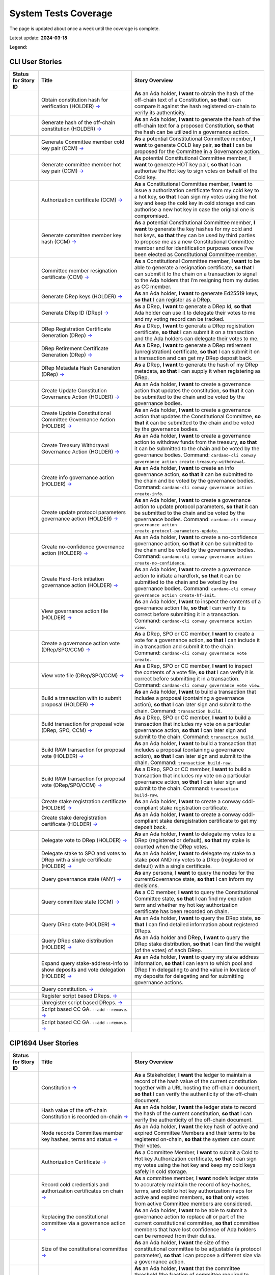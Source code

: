 System Tests Coverage
=====================

The page is updated about once a week until the coverage is complete.

Latest update: **2024-03-18**  

**Legend:** |Success Badge| |Failure Badge| |Partial Coverage Badge| |Uncovered Badge|  

CLI User Stories
----------------

.. list-table::
   :widths: 8 26 37
   :header-rows: 1

   -

      - Status for Story ID
      - Title
      - Story Overview
   -

      - |image-CLI1|
      - Obtain constitution hash for verification (HOLDER)
        `→ <https://github.com/IntersectMBO/cardano-test-plans/blob/750a10833121e7d79ee97758b110050f1e04a5a6/docs/user-stories/02-cardano-cli.md#CLI001>`__
      - **As** an Ada holder, **I want** to obtain the hash of the off-chain text of a Constitution, **so that** I can compare it against the hash registered on-chain to verify its authenticity.
   -

      - |image-CLI2|
      - Generate hash of the off-chain constitution (HOLDER)
        `→ <https://github.com/IntersectMBO/cardano-test-plans/blob/750a10833121e7d79ee97758b110050f1e04a5a6/docs/user-stories/02-cardano-cli.md#CLI002>`__
      - **As** an Ada holder, **I want** to generate the hash of the off-chain text for a proposed Constitution, **so that** the hash can be utilized in a governance action.
   -

      - |image-CLI3|
      - Generate Committee member cold key pair (CCM)
        `→ <https://github.com/IntersectMBO/cardano-test-plans/blob/750a10833121e7d79ee97758b110050f1e04a5a6/docs/user-stories/02-cardano-cli.md#CLI003>`__
      - **As** a potential Constitutional Committee member, **I want** to generate COLD key pair, **so that** I can be proposed for the Committee in a Governance action.
   -

      - |image-CLI4|
      - Generate committee member hot key pair (CCM)
        `→ <https://github.com/IntersectMBO/cardano-test-plans/blob/750a10833121e7d79ee97758b110050f1e04a5a6/docs/user-stories/02-cardano-cli.md#CLI004>`__
      - **As** potential Constitutional Committee member, **I want** to generate HOT key pair, **so that** I can authorise the Hot key to sign votes on behalf of the Cold key.
   -

      - |image-CLI5|
      - Authorization certificate (CCM)
        `→ <https://github.com/IntersectMBO/cardano-test-plans/blob/750a10833121e7d79ee97758b110050f1e04a5a6/docs/user-stories/02-cardano-cli.md#CLI005>`__
      - **As** a Constitutional Committee member, **I want** to issue a authorization certificate from my cold key to a hot key, **so that** I can sign my votes using the hot key and keep the cold key in cold storage and can authorise a new hot key in case the original one is compromised.
   -

      - |image-CLI6|
      - Generate committee member key hash (CCM)
        `→ <https://github.com/IntersectMBO/cardano-test-plans/blob/750a10833121e7d79ee97758b110050f1e04a5a6/docs/user-stories/02-cardano-cli.md#CLI006>`__
      - **As** a potential Constitutional Committee member, **I want** to generate the key hashes for my cold and hot keys, **so that** they can be used by third parties to propose me as a new Constitutional Committee member and for identification purposes once I’ve been elected as Constitutional Committee member.
   -

      - |image-CLI7|
      - Committee member resignation certificate (CCM)
        `→ <https://github.com/IntersectMBO/cardano-test-plans/blob/750a10833121e7d79ee97758b110050f1e04a5a6/docs/user-stories/02-cardano-cli.md#CLI007>`__
      - **As** a Constitutional Committee member, **I want** to be able to generate a resignation certificate, **so that** I can submit it to the chain on a transaction to signal to the Ada holders that I’m resigning from my duties as CC member.
   -

      - |image-CLI8|
      - Generate DRep keys (HOLDER)
        `→ <https://github.com/IntersectMBO/cardano-test-plans/blob/750a10833121e7d79ee97758b110050f1e04a5a6/docs/user-stories/02-cardano-cli.md#CLI008>`__
      - **As** an Ada holder, **I want** to generate Ed25519 keys, **so that** I can register as a DRep.
   -

      - |image-CLI9|
      - Generate DRep ID (DRep)
        `→ <https://github.com/IntersectMBO/cardano-test-plans/blob/750a10833121e7d79ee97758b110050f1e04a5a6/docs/user-stories/02-cardano-cli.md#CLI009>`__
      - **As** a DRep, **I want** to generate a DRep Id, **so that** Ada holder can use it to delegate their votes to me and my voting record can be tracked.
   -

      - |image-CLI10|
      - DRep Registration Certificate Generation (DRep)
        `→ <https://github.com/IntersectMBO/cardano-test-plans/blob/750a10833121e7d79ee97758b110050f1e04a5a6/docs/user-stories/02-cardano-cli.md#CLI010>`__
      - **As** a DRep, **I want** to generate a DRep registration certificate, **so that** I can submit it on a transaction and the Ada holders can delegate their votes to me.
   -

      - |image-CLI11|
      - DRep Retirement Certificate Generation (DRep)
        `→ <https://github.com/IntersectMBO/cardano-test-plans/blob/750a10833121e7d79ee97758b110050f1e04a5a6/docs/user-stories/02-cardano-cli.md#CLI011>`__
      - **As** a DRep, **I want** to generate a DRep retirement (unregistration) certificate, **so that** I can submit it on a transaction and can get my DRep deposit back.
   -

      - |image-CLI12|
      - DRep Metadata Hash Generation (DRep)
        `→ <https://github.com/IntersectMBO/cardano-test-plans/blob/750a10833121e7d79ee97758b110050f1e04a5a6/docs/user-stories/02-cardano-cli.md#CLI012>`__
      - **As** a DRep, **I want** to generate the hash of my DRep metadata, **so that** I can supply it when registering as DRep.
   -

      - |image-CLI13|
      - Create Update Constitution Governance Action (HOLDER)
        `→ <https://github.com/IntersectMBO/cardano-test-plans/blob/750a10833121e7d79ee97758b110050f1e04a5a6/docs/user-stories/02-cardano-cli.md#CLI013>`__
      - **As** an Ada holder, **I want** to create a governance action that updates the constitution, **so that** it can be submitted to the chain and be voted by the governance bodies.
   -

      - |image-CLI14|
      - Create Update Constitutional Committee Governance Action (HOLDER)
        `→ <https://github.com/IntersectMBO/cardano-test-plans/blob/750a10833121e7d79ee97758b110050f1e04a5a6/docs/user-stories/02-cardano-cli.md#CLI014>`__
      - **As** an Ada holder, **I want** to create a governance action that updates the Constitutional Committee, **so that** it can be submitted to the chain and be voted by the governance bodies.
   -

      - |image-CLI15|
      - Create Treasury Withdrawal Governance Action (HOLDER)
        `→ <https://github.com/IntersectMBO/cardano-test-plans/blob/750a10833121e7d79ee97758b110050f1e04a5a6/docs/user-stories/02-cardano-cli.md#CLI015>`__
      - **As** an Ada holder, **I want** to create a governance action to withdraw funds from the treasury, **so that** it can be submitted to the chain and be voted by the governance bodies.
        Command: ``cardano-cli conway governance action create-treasury-withdrawal``.
   -

      - |image-CLI16|
      - Create info governance action (HOLDER)
        `→ <https://github.com/IntersectMBO/cardano-test-plans/blob/750a10833121e7d79ee97758b110050f1e04a5a6/docs/user-stories/02-cardano-cli.md#CLI016>`__
      - **As** an Ada holder, **I want** to create an info governance action, **so that** it can be submitted to the chain and be voted by the governance bodies.
        Command: ``cardano-cli conway governance action create-info``.
   -

      - |image-CLI17|
      - Create update protocol parameters governance action (HOLDER)
        `→ <https://github.com/IntersectMBO/cardano-test-plans/blob/750a10833121e7d79ee97758b110050f1e04a5a6/docs/user-stories/02-cardano-cli.md#CLI017>`__
      - **As** an Ada holder, **I want** to create a governance action to update protocol parameters, **so that** it can be submitted to the chain and be voted by the governance bodies.
        Command: ``cardano-cli conway governance action create-protocol-parameters-update``.
   -

      - |image-CLI18|
      - Create no-confidence governance action (HOLDER)
        `→ <https://github.com/IntersectMBO/cardano-test-plans/blob/750a10833121e7d79ee97758b110050f1e04a5a6/docs/user-stories/02-cardano-cli.md#CLI018>`__
      - **As** an Ada holder, **I want** to create a no-confidence governance action, **so that** it can be submitted to the chain and be voted by the governance bodies.
        Command: ``cardano-cli conway governance action create-no-confidence``.
   -

      - |image-CLI19|
      - Create Hard-fork initiation governance action (HOLDER)
        `→ <https://github.com/IntersectMBO/cardano-test-plans/blob/750a10833121e7d79ee97758b110050f1e04a5a6/docs/user-stories/02-cardano-cli.md#CLI019>`__
      - **As** an Ada holder, **I want** to create a governance action to initiate a hardfork, **so that** it can be submitted to the chain and be voted by the governance bodies.
        Command: ``cardano-cli conway governance action create-hf-init``.
   -

      - |image-CLI20|
      - View governance action file (HOLDER)
        `→ <https://github.com/IntersectMBO/cardano-test-plans/blob/750a10833121e7d79ee97758b110050f1e04a5a6/docs/user-stories/02-cardano-cli.md#CLI020>`__
      - **As** an Ada holder, **I want** to inspect the contents of a governance action file, **so that** I can verify it is correct before submitting it in a transaction.
        Command: ``cardano-cli conway governance action view``.
   -

      - |image-CLI21|
      - Create a governance action vote (DRep/SPO/CCM)
        `→ <https://github.com/IntersectMBO/cardano-test-plans/blob/750a10833121e7d79ee97758b110050f1e04a5a6/docs/user-stories/02-cardano-cli.md#CLI021>`__
      - **As** a DRep, SPO or CC member, **I want** to create a vote for a governance action, **so that** I can include it in a transaction and submit it to the chain.
        Command: ``cardano-cli conway governance vote create``.
   -

      - |image-CLI22|
      - View vote file (DRep/SPO/CCM)
        `→ <https://github.com/IntersectMBO/cardano-test-plans/blob/750a10833121e7d79ee97758b110050f1e04a5a6/docs/user-stories/02-cardano-cli.md#CLI022>`__
      - **As** a DRep, SPO or CC member, **I want** to inspect the contents of a vote file, **so that** I can verify it is correct before submitting it in a transaction.
        Command: ``cardano-cli conway governance vote view``.
   -

      - |image-CLI23|
      - Build a transaction with to submit proposal (HOLDER)
        `→ <https://github.com/IntersectMBO/cardano-test-plans/blob/750a10833121e7d79ee97758b110050f1e04a5a6/docs/user-stories/02-cardano-cli.md#CLI023>`__
      - **As** an Ada holder, **I want** to build a transaction that includes a proposal (containing a governance action), **so that** I can later sign and submit to the chain.
        Command: ``transaction build``.
   -

      - |image-CLI24|
      - Build transaction for proposal vote (DRep, SPO, CCM)
        `→ <https://github.com/IntersectMBO/cardano-test-plans/blob/750a10833121e7d79ee97758b110050f1e04a5a6/docs/user-stories/02-cardano-cli.md#CLI024>`__
      - **As** a DRep, SPO or CC member, **I want** to build a transaction that includes my vote on a particular governance action, **so that** I can later sign and submit to the chain.
        Command: ``transaction build``.
   -

      - |image-CLI25|
      - Build RAW transaction for proposal vote (HOLDER)
        `→ <https://github.com/IntersectMBO/cardano-test-plans/blob/750a10833121e7d79ee97758b110050f1e04a5a6/docs/user-stories/02-cardano-cli.md#CLI025>`__
      - **As** an Ada holder, **I want** to build a transaction that includes a proposal (containing a governance action), **so that** I can later sign and submit to the chain.
        Command: ``transaction build-raw``.
   -

      - |image-CLI26|
      - Build RAW transaction for proposal vote (DRep/SPO/CCM)
        `→ <https://github.com/IntersectMBO/cardano-test-plans/blob/750a10833121e7d79ee97758b110050f1e04a5a6/docs/user-stories/02-cardano-cli.md#CLI026>`__
      - **As** a DRep, SPO or CC member, **I want** to build a transaction that includes my vote on a particular governance action, **so that** I can later sign and submit to the chain.
        Command: ``transaction build-raw``.
   -

      - |image-CLI27|
      - Create stake registration certificate (HOLDER)
        `→ <https://github.com/IntersectMBO/cardano-test-plans/blob/750a10833121e7d79ee97758b110050f1e04a5a6/docs/user-stories/02-cardano-cli.md#CLI027>`__
      - **As** an Ada holder, **I want** to create a conway cddl-compliant stake registration certificate.
   -

      - |image-CLI28|
      - Create stake deregistration certificate (HOLDER)
        `→ <https://github.com/IntersectMBO/cardano-test-plans/blob/750a10833121e7d79ee97758b110050f1e04a5a6/docs/user-stories/02-cardano-cli.md#CLI028>`__
      - **As** an Ada holder, **I want** to create a conway cddl-compliant stake deregistration certificate to get my deposit back.
   -

      - |image-CLI29|
      - Delegate vote to DRep (HOLDER)
        `→ <https://github.com/IntersectMBO/cardano-test-plans/blob/750a10833121e7d79ee97758b110050f1e04a5a6/docs/user-stories/02-cardano-cli.md#CLI029>`__
      - **As** an Ada holder, **I want** to delegate my votes to a DRep (registered or default), **so that** my stake is counted when the DRep votes.
   -

      - |image-CLI30|
      - Delegate stake to SPO and votes to DRep with a single certificate (HOLDER)
        `→ <https://github.com/IntersectMBO/cardano-test-plans/blob/750a10833121e7d79ee97758b110050f1e04a5a6/docs/user-stories/02-cardano-cli.md#CLI030>`__
      - **As** an Ada holder, **I want** to delegate my stake to a stake pool AND my votes to a DRep (registered or default) with a single certificate.
   -

      - |image-CLI31|
      - Query governance state (ANY)
        `→ <https://github.com/IntersectMBO/cardano-test-plans/blob/750a10833121e7d79ee97758b110050f1e04a5a6/docs/user-stories/02-cardano-cli.md#CLI031>`__
      - **As** any persona, **I want** to query the nodes for the currentGovernance state, **so that** I can inform my decisions.
   -

      - |image-CLI32|
      - Query committee state (CCM)
        `→ <https://github.com/IntersectMBO/cardano-test-plans/blob/750a10833121e7d79ee97758b110050f1e04a5a6/docs/user-stories/02-cardano-cli.md#CLI032>`__
      - **As** a CC member, **I want** to query the Constitutional Committee state, **so that** I can find my expiration term and whether my hot key authorization certificate has been recorded on chain.
   -

      - |image-CLI33|
      - Query DRep state (HOLDER)
        `→ <https://github.com/IntersectMBO/cardano-test-plans/blob/750a10833121e7d79ee97758b110050f1e04a5a6/docs/user-stories/02-cardano-cli.md#CLI033>`__
      - **As** an Ada holder, **I want** to query the DRep state, **so that** I can find detailed information about registered DReps.
   -

      - |image-CLI34|
      - Query DRep stake distribution (HOLDER)
        `→ <https://github.com/IntersectMBO/cardano-test-plans/blob/750a10833121e7d79ee97758b110050f1e04a5a6/docs/user-stories/02-cardano-cli.md#CLI034>`__
      - **As** an Ada holder and DRep, **I want** to query the DRep stake distribution, **so that** I can find the weight (of the votes) of each DRep.
   -

      - |image-CLI35|
      - Expand query stake-address-info to show deposits and vote delegation (HOLDER)
        `→ <https://github.com/IntersectMBO/cardano-test-plans/blob/750a10833121e7d79ee97758b110050f1e04a5a6/docs/user-stories/02-cardano-cli.md#CLI035>`__
      - **As** an Ada holder, **I want** to query my stake address information, **so that** I can learn to which pool and DRep I’m delegating to and the value in lovelace of my deposits for delegating and for submitting governance actions.
   -

      - |image-CLI36|
      - Query constitution.
        `→ <https://github.com/IntersectMBO/cardano-test-plans/blob/750a10833121e7d79ee97758b110050f1e04a5a6/docs/user-stories/02-cardano-cli.md#CLI036>`__
      -
   -

      - |image-CLI37|
      - Register script based DReps.
        `→ <https://github.com/IntersectMBO/cardano-test-plans/blob/750a10833121e7d79ee97758b110050f1e04a5a6/docs/user-stories/02-cardano-cli.md#CLI037>`__
      -
   -

      - |image-CLI38|
      - Unregister script based DReps.
        `→ <https://github.com/IntersectMBO/cardano-test-plans/blob/750a10833121e7d79ee97758b110050f1e04a5a6/docs/user-stories/02-cardano-cli.md#CLI038>`__
      -
   -

      - |image-CLI39|
      - Script based CC GA. ``--add`` ``--remove``.
        `→ <https://github.com/IntersectMBO/cardano-test-plans/blob/750a10833121e7d79ee97758b110050f1e04a5a6/docs/user-stories/02-cardano-cli.md#CLI039>`__
      -
   -

      - |image-CLI40|
      - Script based CC GA. ``--add`` ``--remove``.
        `→ <https://github.com/IntersectMBO/cardano-test-plans/blob/750a10833121e7d79ee97758b110050f1e04a5a6/docs/user-stories/02-cardano-cli.md#CLI040>`__
      -

CIP1694 User Stories
--------------------

.. list-table::
   :widths: 8 26 37
   :header-rows: 1

   -

      - Status for Story ID
      - Title
      - Story Overview
   -

      - |image-CIP1a|
      - Constitution
        `→ <https://github.com/IntersectMBO/cardano-test-plans/blob/750a10833121e7d79ee97758b110050f1e04a5a6/docs/user-stories/01-cip1694.md#CIP001a>`__
      - **As** a Stakeholder, **I want** the ledger to maintain a record of the hash value of the current constitution together with a URL hosting the off-chain document, **so that** I can verify the authenticity of the off-chain document.
   -

      - |image-CIP1b|
      - Hash value of the off-chain Constitution is recorded on-chain
        `→ <https://github.com/IntersectMBO/cardano-test-plans/blob/750a10833121e7d79ee97758b110050f1e04a5a6/docs/user-stories/01-cip1694.md#CIP001b>`__
      - **As** an Ada holder, **I want** the ledger state to record the hash of the current constitution, **so that** I can verify the authenticity of the off-chain document.
   -

      - |image-CIP2|
      - Node records Committee member key hashes, terms and status
        `→ <https://github.com/IntersectMBO/cardano-test-plans/blob/750a10833121e7d79ee97758b110050f1e04a5a6/docs/user-stories/01-cip1694.md#CIP002>`__
      - **As** an Ada holder, **I want** the key hash of active and expired Committee Members and their terms to be registered on-chain, **so that** the system can count their votes.
   -

      - |image-CIP3|
      - Authorization Certificate
        `→ <https://github.com/IntersectMBO/cardano-test-plans/blob/750a10833121e7d79ee97758b110050f1e04a5a6/docs/user-stories/01-cip1694.md#CIP003>`__
      - **As** a Committee Member, **I want** to submit a Cold to Hot key Authorization certificate, **so that** I can sign my votes using the hot key and keep my cold keys safely in cold storage.
   -

      - |image-CIP4|
      - Record cold credentials and authorization certificates on chain
        `→ <https://github.com/IntersectMBO/cardano-test-plans/blob/750a10833121e7d79ee97758b110050f1e04a5a6/docs/user-stories/01-cip1694.md#CIP004>`__
      - **As** a committee member, **I want** node’s ledger state to accurately maintain the record of key-hashes, terms, and cold to hot key authorization maps for active and expired members, **so that** only votes from active Committee members are considered.
   -

      - |image-CIP5|
      - Replacing the constitutional committee via a governance action
        `→ <https://github.com/IntersectMBO/cardano-test-plans/blob/750a10833121e7d79ee97758b110050f1e04a5a6/docs/user-stories/01-cip1694.md#CIP005>`__
      - **As** an Ada holder, **I want** to be able to submit a governance action to replace all or part of the current constitutional committee, **so that** committee members that have lost confidence of Ada holders can be removed from their duties.
   -

      - |image-CIP6|
      - Size of the constitutional committee
        `→ <https://github.com/IntersectMBO/cardano-test-plans/blob/750a10833121e7d79ee97758b110050f1e04a5a6/docs/user-stories/01-cip1694.md#CIP006>`__
      - **As** an Ada holder, **I want** the size of the constitutional committee to be adjustable (a protocol parameter), **so that** I can propose a different size via a governance action.
   -

      - |image-CIP7|
      - Committee voting threshold (quorum) can be modified
        `→ <https://github.com/IntersectMBO/cardano-test-plans/blob/750a10833121e7d79ee97758b110050f1e04a5a6/docs/user-stories/01-cip1694.md#CIP007>`__
      - **As** an Ada holder, **I want** that the committee threshold (the fraction of committee required to ratify a gov action) is not fixed, **so that** I can propose a different threshold via a governance action.
   -

      - |image-CIP8|
      - Electing an empty committee
        `→ <https://github.com/IntersectMBO/cardano-test-plans/blob/750a10833121e7d79ee97758b110050f1e04a5a6/docs/user-stories/01-cip1694.md#CIP008>`__
      - **As** an Ada holder, **I want** to be able to elect an empty committee if the community wishes to abolish the constitutional committee entirely, **so that** governance actions don’t need the votes of a constitutional committee to be ratified.
   -

      - |image-CIP9|
      - Constitutional committee members have a limited term
        `→ <https://github.com/IntersectMBO/cardano-test-plans/blob/750a10833121e7d79ee97758b110050f1e04a5a6/docs/user-stories/01-cip1694.md#CIP009>`__
      - **As** an Ada holder, **I want** each committee member to have an individual term, **so that** the system can have a rotation scheme.
   -

      - |image-CIP10|
      - Tracking committee member expirations
        `→ <https://github.com/IntersectMBO/cardano-test-plans/blob/750a10833121e7d79ee97758b110050f1e04a5a6/docs/user-stories/01-cip1694.md#CIP010>`__
      - **As** an Ada holder, **I want** the system to keep track of the expiration epoch of each committee member, **so that** the information is publicly available in the ledger and can be consumed by anyone interested.
   -

      - |image-CIP11|
      - Automatically expire committee members that have completed their terms
        `→ <https://github.com/IntersectMBO/cardano-test-plans/blob/750a10833121e7d79ee97758b110050f1e04a5a6/docs/user-stories/01-cip1694.md#CIP011>`__
      - **As** an Ada holder, **I want** the system to automatically expire committee members that have reached their term, **so that** only active committee members can vote.
   -

      - |image-CIP12|
      - Resign as committee member
        `→ <https://github.com/IntersectMBO/cardano-test-plans/blob/750a10833121e7d79ee97758b110050f1e04a5a6/docs/user-stories/01-cip1694.md#CIP012>`__
      - **As** a committee member, **I want** to be able to resign my responsibilities, **so that** I can stop my responsibilities with the Cardano Community while minimizing the effects on the system.
   -

      - |image-CIP13|
      - State of no-confidence
        `→ <https://github.com/IntersectMBO/cardano-test-plans/blob/750a10833121e7d79ee97758b110050f1e04a5a6/docs/user-stories/01-cip1694.md#CIP013>`__
      - **As** an Ada holder, **I want** to submit a governance action to depose the current constitutional committee and put the system in a no-confidence-state, **so that** the community must elect a new constitutional committee.
   -

      - |image-CIP14|
      - Automatically enter a state of no-confidence
        `→ <https://github.com/IntersectMBO/cardano-test-plans/blob/750a10833121e7d79ee97758b110050f1e04a5a6/docs/user-stories/01-cip1694.md#CIP014>`__
      - **As** an Ada holder, **I want** the system to automatically enter a state of no-confidence when the number of non-expired committee members falls below the minimal size of the committee, **so that** only update-committee governance actions can be ratified.
   -

      - |image-CIP15|
      - Proposal policy
        `→ <https://github.com/IntersectMBO/cardano-test-plans/blob/750a10833121e7d79ee97758b110050f1e04a5a6/docs/user-stories/01-cip1694.md#CIP015>`__
      - **As** an Ada holder, **I want** a supplementary script to the constitution, **so that** some proposal types are automatically restricted.
   -

      - |image-CIP16|
      - Delegate representatives
        `→ <https://github.com/IntersectMBO/cardano-test-plans/blob/750a10833121e7d79ee97758b110050f1e04a5a6/docs/user-stories/01-cip1694.md#CIP016>`__
      - **As** an Ada holder, **I want** stake credentials to delegate voting rights to a registered delegate representative (DRep), **so that** I can participate in the governance of the system.
   -

      - |image-CIP17|
      - Delegate to always abstain
        `→ <https://github.com/IntersectMBO/cardano-test-plans/blob/750a10833121e7d79ee97758b110050f1e04a5a6/docs/user-stories/01-cip1694.md#CIP017>`__
      - **As** an Ada holder or an exchange, **I want** to delegate my stake to the predefined option ‘Abstain’, **so that** my stake is marked as not participating in governance.
   -

      - |image-CIP18|
      - Delegate to no-confidence
        `→ <https://github.com/IntersectMBO/cardano-test-plans/blob/750a10833121e7d79ee97758b110050f1e04a5a6/docs/user-stories/01-cip1694.md#CIP018>`__
      - **As** an Ada holder, **I want** to delegate my stake to the predefined DRep ‘No Confidence’, **so that** my stake is counted as a ‘Yes’ vote on every ‘No Confidence’ action and a ‘No’ vote on every other action.
   -

      - |image-CIP19|
      - Inactive DReps
        `→ <https://github.com/IntersectMBO/cardano-test-plans/blob/750a10833121e7d79ee97758b110050f1e04a5a6/docs/user-stories/01-cip1694.md#CIP019>`__
      - **As** an Ada holder, **I want** DReps to be considered inactive if they don’t vote for ``drepActivity``-many epochs, **so that** their delegated stake does not count towards the active voting stake, this to avoid leaving the system in a state where no governance action can pass.
   -

      - |image-CIP20|
      - DRep credentials
        `→ <https://github.com/IntersectMBO/cardano-test-plans/blob/750a10833121e7d79ee97758b110050f1e04a5a6/docs/user-stories/01-cip1694.md#CIP020>`__
      - **As** a DRep, **I want** to be identified by a credential (A verification key (Ed2559) or a Native or Plutus Script), **so that** I can register and vote on governance actions.
   -

      - |image-CIP21|
      - DRep registration certificate
        `→ <https://github.com/IntersectMBO/cardano-test-plans/blob/750a10833121e7d79ee97758b110050f1e04a5a6/docs/user-stories/01-cip1694.md#CIP021>`__
      - **As** a DRep, **I want** to generate a registration certificate, **so that** the system recognizes my credentials and counts my votes on governance actions.
   -

      - |image-CIP22|
      - Vote delegation certificate
        `→ <https://github.com/IntersectMBO/cardano-test-plans/blob/750a10833121e7d79ee97758b110050f1e04a5a6/docs/user-stories/01-cip1694.md#CIP022>`__
      - **As** an Ada holder, **I want** to generate a vote delegation certificate, **so that** I can delegate my voting rights.
   -

      - |image-CIP23|
      - DRep retirement certificate
        `→ <https://github.com/IntersectMBO/cardano-test-plans/blob/750a10833121e7d79ee97758b110050f1e04a5a6/docs/user-stories/01-cip1694.md#CIP023>`__
      - **As** a DRep, **I want** to generate a retirement certificate, **so that** the system and Ada holders (delegators) know that I’m no longer voting on governance actions and they should redelegate.
   -

      - |image-CIP24|
      - DRep retirement certificate is applied immediately after being accepted on-chain
        `→ <https://github.com/IntersectMBO/cardano-test-plans/blob/750a10833121e7d79ee97758b110050f1e04a5a6/docs/user-stories/01-cip1694.md#CIP024>`__
      - **As** a DRep, **I want** my retirement certificate to be applied immediately upon acceptance on-chain, **so that** the DRep deposit is returned in the same transaction, ensuring no waiting time.
   -

      - |image-CIP25|
      - per-DRep stake distribution
        `→ <https://github.com/IntersectMBO/cardano-test-plans/blob/750a10833121e7d79ee97758b110050f1e04a5a6/docs/user-stories/01-cip1694.md#CIP025>`__
      - **As** an Ada Holder, **I want** the system to calculate the stake distribution per DRep, **so that** each DRep's vote is weighted according to the actual stake delegated to them. This per-DRep stake distribution should use the stake snapshot from the last epoch boundary.
   -

      - |image-CIP26|
      - Bootstrapping phase
        `→ <https://github.com/IntersectMBO/cardano-test-plans/blob/750a10833121e7d79ee97758b110050f1e04a5a6/docs/user-stories/01-cip1694.md#CIP026>`__
      -
   -

      - |image-CIP27|
      - Block rewards withdrawals for stake credentials that are not delegating to a DRep
        `→ <https://github.com/IntersectMBO/cardano-test-plans/blob/750a10833121e7d79ee97758b110050f1e04a5a6/docs/user-stories/01-cip1694.md#CIP027>`__
      - **As** a Stakeholder **I want** that when bootstrapping phase ends, the system blocks rewards withdrawals for stake credentials that are not delegating to a DRep.
   -

      - |image-CIP28|
      - Types of governance actions
        `→ <https://github.com/IntersectMBO/cardano-test-plans/blob/750a10833121e7d79ee97758b110050f1e04a5a6/docs/user-stories/01-cip1694.md#CIP028>`__
      - **As** a Stakeholder **I want** the governance system to allow 7 different types of governance actions:

        1. Motion of no-confidence A motion to create a state of no-confidence in the current Constitutional Committee
        2. New Constitutional Committee and/or threshold and/or terms Changes to the members of the Constitutional Committee and/or to its signature threshold and/or terms
        3. Update to the Constitution or proposal policy A modification to the Constitution or proposal policy, recorded as on-chain hashes
        4. Hard-Fork Initiation Triggers a non-backwards compatible upgrade of the network; requires a prior software upgrade
        5. Protocol Parameter Changes Any change to one or more updatable protocol parameters, excluding changes to major protocol versions ("hard forks")
        6. Treasury Withdrawals from the treasury
        7. Info
   -

      - |image-CIP29|
      - Governance action initiation
        `→ <https://github.com/IntersectMBO/cardano-test-plans/blob/750a10833121e7d79ee97758b110050f1e04a5a6/docs/user-stories/01-cip1694.md#CIP029>`__
      - **As** a Stakeholder, **I want** any stakeholder to be able to submit a governance action without restrictions, beyond those necessary for a transaction of this type to be considered valid.
   -

      - |image-CIP30|
      - Governance action initiation
        `→ <https://github.com/IntersectMBO/cardano-test-plans/blob/750a10833121e7d79ee97758b110050f1e04a5a6/docs/user-stories/01-cip1694.md#CIP030>`__
      - **As** a Stakeholder, **I want** Governance Actors to be required to provide a deposit in lovelace **so that** I can prevent the network from being spammed with meaningless governance actions. This deposit should be returned once the action is either ratified or expired.
   -

      - |image-CIP31a|
      - Contents of governance actions
        `→ <https://github.com/IntersectMBO/cardano-test-plans/blob/750a10833121e7d79ee97758b110050f1e04a5a6/docs/user-stories/01-cip1694.md#CIP031a>`__
      - **As** a Governance Actor, **I want** every governance action to contain the following elements:

        - a deposit amount
        - a reward address to receive the deposit back
        - an anchor for any metadata
        - a hash digest value of the last enacted governance action of the same type (except for Treasury withdrawals and Info), to ensure the action can be processed by the node, accepted on-chain, and considered by the governance bodies.
   -

      - |image-CIP31b|
      - New committee/threshold GA additional data
        `→ <https://github.com/IntersectMBO/cardano-test-plans/blob/750a10833121e7d79ee97758b110050f1e04a5a6/docs/user-stories/01-cip1694.md#CIP031b>`__
      - **As** a Governance actor creating a New Committee governance action, **I want** to specify the following additional data:

        - The set of verification key hash digests for members to be removed.
        - A map of verification key hash digests to epoch numbers for new members - and their term limit in epochs.
        - A fraction representing the quorum threshold. So that I can create a governance action that aligns with the Conway CDDL ensuring it is comprehensible and can be accurately processed by the ledger.
   -

      - |image-CIP31c|
      - Update the constitution GA additional data
        `→ <https://github.com/IntersectMBO/cardano-test-plans/blob/750a10833121e7d79ee97758b110050f1e04a5a6/docs/user-stories/01-cip1694.md#CIP031c>`__
      - **As** a Governance actor creating a Update to the constitution GA, **I want** to include an anchor to the Constitution and an optional script hash of the proposal policy.
   -

      - |image-CIP31d|
      - Hardfork initiation GA additional data
        `→ <https://github.com/IntersectMBO/cardano-test-plans/blob/750a10833121e7d79ee97758b110050f1e04a5a6/docs/user-stories/01-cip1694.md#CIP031d>`__
      - **As** a Governance actor creating a hardfork initiation governance action, **I want** to include the new (greater) major protocol version.
   -

      - |image-CIP31e|
      - Protocol parameter changes GA additional data
        `→ <https://github.com/IntersectMBO/cardano-test-plans/blob/750a10833121e7d79ee97758b110050f1e04a5a6/docs/user-stories/01-cip1694.md#CIP031e>`__
      - **As** a Governance actor creating a protocol parameter change GA, **I want** to include the parameter to change and their new values.
   -

      - |image-CIP31f|
      - Treasury withdrawal GA additional data
        `→ <https://github.com/IntersectMBO/cardano-test-plans/blob/750a10833121e7d79ee97758b110050f1e04a5a6/docs/user-stories/01-cip1694.md#CIP031f>`__
      - **As** a governance actor creating a treasury withdrawal GA, **I want** to include a map from stake credentials to a positive number of Lovelace.
   -

      - |image-CIP32|
      - Governance action maximum lifetime
        `→ <https://github.com/IntersectMBO/cardano-test-plans/blob/750a10833121e7d79ee97758b110050f1e04a5a6/docs/user-stories/01-cip1694.md#CIP032>`__
      - **As** a Stakeholder, **I want** governance actions submitted in a transaction and admitted to the chain to remain active for up to govActionLifetime epochs **so that** these actions are checked for ratification at every epoch boundary within their govActionLifetime. If an action gathers enough 'yes' votes to meet the thresholds of the governing bodies, it is ratified; otherwise, if it fails to gather sufficient 'yes' votes during the active period, the proposal expires and is removed.
   -

      - |image-CIP33|
      - Enactment of ratified actions
        `→ <https://github.com/IntersectMBO/cardano-test-plans/blob/750a10833121e7d79ee97758b110050f1e04a5a6/docs/user-stories/01-cip1694.md#CIP033>`__
      - **As** a Stakeholder, **I want** ratified actions to be automatically enacted at the next epoch transition following their ratification.
   -

      - |image-CIP34|
      - Governance action deposit returns
        `→ <https://github.com/IntersectMBO/cardano-test-plans/blob/750a10833121e7d79ee97758b110050f1e04a5a6/docs/user-stories/01-cip1694.md#CIP034>`__
      - **As** a Governance Actor, **I want** governance action deposits to be returned immediately after ratification or expiration.
   -

      - |image-CIP35|
      - Deposits count towards voting power (stake)
        `→ <https://github.com/IntersectMBO/cardano-test-plans/blob/750a10833121e7d79ee97758b110050f1e04a5a6/docs/user-stories/01-cip1694.md#CIP035>`__
      - Governance action deposits are added to the deposit pot and count towards the stake of the reward address to which they will be returned, to ensure that the proposer can back their own action with their voting power.
   -

      - |image-CIP36|
      - Proposal policy
        `→ <https://github.com/IntersectMBO/cardano-test-plans/blob/750a10833121e7d79ee97758b110050f1e04a5a6/docs/user-stories/01-cip1694.md#CIP036>`__
      - **As** a Stakeholder, **I want** governance actions that attempt to change protocol parameters or involve treasury withdrawals to include the supplementary script from the constitution in the witness set, either directly or via reference inputs, whenever such a script exists.
   -

      - |image-CIP37|
      - Multiple protocol parameter updates
        `→ <https://github.com/IntersectMBO/cardano-test-plans/blob/750a10833121e7d79ee97758b110050f1e04a5a6/docs/user-stories/01-cip1694.md#CIP037>`__
      - **As** a Governance Actor **I want** a governance action to allow multiple protocol parameter changes at once.
   -

      - |image-CIP38|
      - Delay of ratification
        `→ <https://github.com/IntersectMBO/cardano-test-plans/blob/750a10833121e7d79ee97758b110050f1e04a5a6/docs/user-stories/01-cip1694.md#CIP038>`__
      - **As** a Stakeholder, **I want** the ratification of all other governance actions to be delayed until the first epoch following the enactment of a successful motion of no-confidence, the election of a new Constitutional Committee, a constitutional change, or a hard-fork.
   -

      - |image-CIP39|
      - Motion of no confidence, requirements for ratification
        `→ <https://github.com/IntersectMBO/cardano-test-plans/blob/750a10833121e7d79ee97758b110050f1e04a5a6/docs/user-stories/01-cip1694.md#CIP039>`__
      - **As** a Stakeholder **I want** that the ratification of a Motion of no confidence governance action requires:

        - DRep votes to be >= than DrepVotingThreshold for NoConfidence as a percentage of active voting stake.
        - SPO votes to be >= than PoolVotingThreshold for NoConfidence as a percentage of the total delegated active stake for the epoch
   -

      - |image-CIP40|
      - New committee/threshold (normal state), requirements for ratification
        `→ <https://github.com/IntersectMBO/cardano-test-plans/blob/750a10833121e7d79ee97758b110050f1e04a5a6/docs/user-stories/01-cip1694.md#CIP040>`__
      - **As** a Stakeholder **I want** that the ratification of a New committee/threshold (normal state) governance action requires:

        - DRep votes to be >= than DrepVotingThreshold for CommitteeNormalState as a percentage of active voting stake.
        - SPO votes to be >= than PoolVotingThreshold for CommitteeNormalState as a percentage of the total delegated active stake for the epoch
   -

      - |image-CIP41|
      - New committee/threshold (state of no-confidence), requirements for ratification
        `→ <https://github.com/IntersectMBO/cardano-test-plans/blob/750a10833121e7d79ee97758b110050f1e04a5a6/docs/user-stories/01-cip1694.md#CIP041>`__
      - **As** a Stakeholder **I want** that the ratification of a New committee/threshold (state of no-confidence) governance action requires:

        - DRep votes to be >= than DrepVotingThreshold dvtCommitteeNoConfidence as a percentage of active voting stake.
        - SPO votes to be >= than pvtCommitteeNoConfidence as a percentage of the total delegated active stake for the epoch
   -

      - |image-CIP42|
      - Update to the Constitution or proposal policy, requirements for ratification
        `→ <https://github.com/IntersectMBO/cardano-test-plans/blob/750a10833121e7d79ee97758b110050f1e04a5a6/docs/user-stories/01-cip1694.md#CIP042>`__
      - **As** a Stakeholder **I want** that the ratification of a Update to the Constitution or proposal policy governance action requires:

        - A minimum of CommitteeThreshold members must approve the Governance action
        - DRep votes to be >= than DrepVotingThreshold for UpdateToConstitution as a percentage of active voting stake.
   -

      - |image-CIP43|
      - Hard-fork initiation, requirements for ratification
        `→ <https://github.com/IntersectMBO/cardano-test-plans/blob/750a10833121e7d79ee97758b110050f1e04a5a6/docs/user-stories/01-cip1694.md#CIP043>`__
      - **As** a Stakeholder **I want** that the ratification of a Hard-fork initiation governance action requires:

        - A minimum of CommitteeThreshold members must approve the Governance action
        - DRep votes to be >= than DrepVotingThreshold for HardForkInitiation as a percentage of active voting stake.
        - SPO votes to be >= than PoolVotingThreshold for HardForkInitiation as a percentage of the total delegated active stake for the epoch
   -

      - |image-CIP44|
      - Protocol parameter changes, network group
        `→ <https://github.com/IntersectMBO/cardano-test-plans/blob/750a10833121e7d79ee97758b110050f1e04a5a6/docs/user-stories/01-cip1694.md#CIP044>`__
      - **As** a Stakeholder **I want** that the ratification of a network group protocol parameter change requires:

        - A minimum of CommitteeThreshold members must approve the Governance action
        - DRep votes to be >= than DrepVotingThreshold for PPNetworkGroup as a percentage of active voting stake
   -

      - |image-CIP45|
      - Protocol parameter changes, economic group
        `→ <https://github.com/IntersectMBO/cardano-test-plans/blob/750a10833121e7d79ee97758b110050f1e04a5a6/docs/user-stories/01-cip1694.md#CIP045>`__
      - **As** a Stakeholder **I want** that the ratification of a economic group protocol parameter change requires:

        - A minimum of CommitteeThreshold members must approve the Governance action
        - DRep votes to be >= than DrepVotingThreshold for PPEconomicGroup as a percentage of active voting stake
   -

      - |image-CIP46|
      - Protocol parameter changes, technical group
        `→ <https://github.com/IntersectMBO/cardano-test-plans/blob/750a10833121e7d79ee97758b110050f1e04a5a6/docs/user-stories/01-cip1694.md#CIP046>`__
      - **As** a Stakeholder **I want** that the ratification of a technical group protocol parameter change requires:

        - A minimum of CommitteeThreshold members must approve the Governance action
        - DRep votes to be >= than `DrepVotingThreshold` for PPTechnicalGroup as a percentage of active voting stake
   -

      - |image-CIP47|
      - Protocol parameter changes, governance group
        `→ <https://github.com/IntersectMBO/cardano-test-plans/blob/750a10833121e7d79ee97758b110050f1e04a5a6/docs/user-stories/01-cip1694.md#CIP047>`__
      - **As** a Stakeholder **I want** that the ratification of a governance group protocol parameter change requires:

        - A minimum of CommitteeThreshold members must approve the Governance action
        - DRep votes to be >= than DrepVotingThreshold PPGovGroup as a percentage of active voting stake
   -

      - |image-CIP48|
      - Treasury withdrawal, requirements for ratification
        `→ <https://github.com/IntersectMBO/cardano-test-plans/blob/750a10833121e7d79ee97758b110050f1e04a5a6/docs/user-stories/01-cip1694.md#CIP048>`__
      - **As** a Stakeholder **I want** that the ratification of a Treasury withdrawal governance action requires:

        - A minimum of CommitteeThreshold members must approve the Governance action
        - DRep votes to be >= than DrepVotingThreshold for TreasuryWithdrawal as a percentage of active voting stake
   -

      - |image-CIP49|
      - The network group protocol parameters
        `→ <https://github.com/IntersectMBO/cardano-test-plans/blob/750a10833121e7d79ee97758b110050f1e04a5a6/docs/user-stories/01-cip1694.md#CIP049>`__
      - **As** a Stakeholder **I want** the network group consist of:

        - maximum block body size (maxBBSize)
        - maximum transaction size (maxTxSize)
        - maximum block header size (maxBHSize)
        - maximum size of a serialized asset value (maxValSize)
        - maximum script execution units in a single transaction (maxTxExUnits)
        - maximum script execution units in a single block (maxBlockExUnits)
        - maximum number of collateral inputs (maxCollateralInputs)
   -

      - |image-CIP50|
      - The economic group protocol parameters
        `→ <https://github.com/IntersectMBO/cardano-test-plans/blob/750a10833121e7d79ee97758b110050f1e04a5a6/docs/user-stories/01-cip1694.md#CIP050>`__
      - **As** a Stakeholder **I want** that the economic group consist of:

        - minimum fee coefficient (minFeeA)
        - minimum fee constant (minFeeB)
        - delegation key Lovelace deposit (keyDeposit)
        - pool registration Lovelace deposit (poolDeposit)
        - monetary expansion (rho)
        - treasury expansion (tau)
        - minimum fixed rewards cut for pools (minPoolCost)
        - minimum Lovelace deposit per byte of serialized UTxO (coinsPerUTxOByte)
        - prices of Plutus execution units (prices)
   -

      - |image-CIP51|
      - The technical group protocol parameters
        `→ <https://github.com/IntersectMBO/cardano-test-plans/blob/750a10833121e7d79ee97758b110050f1e04a5a6/docs/user-stories/01-cip1694.md#CIP051>`__
      - **As** a Stakeholder **I want** that the technical group consist of:

        - pool pledge influence (a0)
        - pool retirement maximum epoch (eMax)
        - desired number of pools (nOpt)
        - Plutus execution cost models (costModels)
        - proportion of collateral needed for scripts (collateralPercentage)
   -

      - |image-CIP52|
      - The governance group protocol parameters
        `→ <https://github.com/IntersectMBO/cardano-test-plans/blob/750a10833121e7d79ee97758b110050f1e04a5a6/docs/user-stories/01-cip1694.md#CIP052>`__
      - **As** a Stakeholder **I want** that the governance group consist of:

        - governance voting thresholds
        - governance action maximum lifetime in epochs (govActionLifetime)
        - governance action deposit (govActionDeposit)
        - DRep deposit amount (drepDeposit)
        - DRep activity period in epochs (drepActivity)
        - minimal constitutional committee size (ccMinSize)
        - maximum term length (in epochs) for the constitutional committee members (ccMaxTermLength)
   -

      - |image-CIP53|
      - Thresholds for Info is set to 100%
        `→ <https://github.com/IntersectMBO/cardano-test-plans/blob/750a10833121e7d79ee97758b110050f1e04a5a6/docs/user-stories/01-cip1694.md#CIP053>`__
      - **As** a Stakeholder **I want** the two thresholds for the Info action be set to 100% since setting it any lower would result in not being able to poll above the threshold.
   -

      - |image-CIP54|
      - Preventing accidental clash of actions of the same type
        `→ <https://github.com/IntersectMBO/cardano-test-plans/blob/750a10833121e7d79ee97758b110050f1e04a5a6/docs/user-stories/01-cip1694.md#CIP054>`__
      - **As** a Stakeholder **I want** all governance actions, except for Treasury withdrawals and Infos, to include the governance action ID of the most recently enacted action of the same type **so that** accidental clashes between actions can be prevented.
   -

      - |image-CIP55|
      - Governance action enactment prioritization
        `→ <https://github.com/IntersectMBO/cardano-test-plans/blob/750a10833121e7d79ee97758b110050f1e04a5a6/docs/user-stories/01-cip1694.md#CIP055>`__
      - **As** a Stakeholder **I want** actions that have been ratified in the current epoch to be prioritized for enactment in the following order:

        - Motion of no-confidence
        - New committee/threshold
        - Update to the Constitution or proposal policy
        - Hard Fork initiation
        - Protocol parameter changes
        - Treasury withdrawals
        - Info
   -

      - |image-CIP56|
      - Governance action order of enactment
        `→ <https://github.com/IntersectMBO/cardano-test-plans/blob/750a10833121e7d79ee97758b110050f1e04a5a6/docs/user-stories/01-cip1694.md#CIP056>`__
      - **As** a Stakeholder **I want** governance actions to be enacted in the order of their acceptance to the chain.
   -

      - |image-CIP57|
      - Governance actions automatic enactment
        `→ <https://github.com/IntersectMBO/cardano-test-plans/blob/750a10833121e7d79ee97758b110050f1e04a5a6/docs/user-stories/01-cip1694.md#CIP057>`__
      - **As** a Stakeholder **I want** ratified actions to be automatically enacted at the next epoch boundary.
   -

      - |image-CIP58|
      - No duplicate committee members
        `→ <https://github.com/IntersectMBO/cardano-test-plans/blob/750a10833121e7d79ee97758b110050f1e04a5a6/docs/user-stories/01-cip1694.md#CIP058>`__
      - **As** a Stakeholder **I want** each pair of credentials in a committee to be unique, ensuring no duplicate committee members.
   -

      - |image-CIP59|
      - Governance action ID
        `→ <https://github.com/IntersectMBO/cardano-test-plans/blob/750a10833121e7d79ee97758b110050f1e04a5a6/docs/user-stories/01-cip1694.md#CIP059>`__
      - **As** a Stakeholder **I want** the transaction ID and index of the transaction that submits the governance action to the chain to serve as the governance action ID **so that** this ID shall would be used for casting votes.
   -

      - |image-CIP60|
      - Vote transactions contents
        `→ <https://github.com/IntersectMBO/cardano-test-plans/blob/750a10833121e7d79ee97758b110050f1e04a5a6/docs/user-stories/01-cip1694.md#CIP060>`__
      - **As** a Stakeholder **I want** each vote transaction to consist of the following elements:

        - a governance action ID
        - a role (Constitutional Committee member, DRep, or SPO)
        - a governance credential witness for the role
        - an optional anchor for information relevant to the vote (as defined above)
        - a 'Yes'/'No'/'Abstain' vote.
   -

      - |image-CIP61|
      - SPO and DREP votes are proportional to the stake delegated to them
        `→ <https://github.com/IntersectMBO/cardano-test-plans/blob/750a10833121e7d79ee97758b110050f1e04a5a6/docs/user-stories/01-cip1694.md#CIP061>`__
      - For SPOs and DReps, the number of votes cast ('Yes', 'No', or 'Abstain') shall be proportional to the amount of Lovelace delegated to them at the time the action is checked for ratification.
   -

      - |image-CIP62|
      - CC votes
        `→ <https://github.com/IntersectMBO/cardano-test-plans/blob/750a10833121e7d79ee97758b110050f1e04a5a6/docs/user-stories/01-cip1694.md#CIP062>`__
      - **As** a Stakeholder **I want** each current committee member to have one vote.
   -

      - |image-CIP63|
      - Active voting stake
        `→ <https://github.com/IntersectMBO/cardano-test-plans/blob/750a10833121e7d79ee97758b110050f1e04a5a6/docs/user-stories/01-cip1694.md#CIP063>`__
      - **As** a Stakeholder **I want** the active voting stake to be the total registered stake minus the abstain votes stake (both credential DReps and AlwaysAbstain).
   -

      - |image-CIP64|
      - Unregistered stake behaves like Abstain vote
        `→ <https://github.com/IntersectMBO/cardano-test-plans/blob/750a10833121e7d79ee97758b110050f1e04a5a6/docs/user-stories/01-cip1694.md#CIP064>`__
      - **As** a Stakeholder **I want** unregistered stake to be treated as an abstain vote **so that** it should not count towards the active voting stake.
   -

      - |image-CIP65|
      - Registered stake that did not vote behaves like a 'No' vote
        `→ <https://github.com/IntersectMBO/cardano-test-plans/blob/750a10833121e7d79ee97758b110050f1e04a5a6/docs/user-stories/01-cip1694.md#CIP065>`__
      - **As** a Stakeholder **I want** any registered stake that did not submit a vote, whether through its DRep or SPO, to be counted as a 'No' vote.
   -

      - |image-CIP66|
      - New Plutus script purpose for scripts
        `→ <https://github.com/IntersectMBO/cardano-test-plans/blob/750a10833121e7d79ee97758b110050f1e04a5a6/docs/user-stories/01-cip1694.md#CIP066>`__
      - **As** a Stakeholder **I want** a new voting purpose for Plutus scripts.
   -

      - |image-CIP67|
      - Any new vote overrides any older vote for the same credential and role
        `→ <https://github.com/IntersectMBO/cardano-test-plans/blob/750a10833121e7d79ee97758b110050f1e04a5a6/docs/user-stories/01-cip1694.md#CIP067>`__
      - **As** a Stakeholder **I want** new votes on a governance action to override any previous votes for the same credential and role **so that** individuals could change their minds.
   -

      - |image-CIP68|
      - Voting ends when an action is ratified and transactions containing further votes are invalid
        `→ <https://github.com/IntersectMBO/cardano-test-plans/blob/750a10833121e7d79ee97758b110050f1e04a5a6/docs/user-stories/01-cip1694.md#CIP068>`__
      - **As** a Stakeholder **I want** the voting period to terminate immediately after an action is ratified or expires.
   -

      - |image-CIP69|
      - Governance state tracking governance action progress
        `→ <https://github.com/IntersectMBO/cardano-test-plans/blob/750a10833121e7d79ee97758b110050f1e04a5a6/docs/user-stories/01-cip1694.md#CIP069>`__
      - **As** a Stakeholder **I want** the governance state section of the ledger to track the progress of governance actions to include: capturing votes, tracking the expiration epoch, and other relevant information until the actions are either ratified or expired.
   -

      - |image-CIP70|
      - Remove MIR certificates
        `→ <https://github.com/IntersectMBO/cardano-test-plans/blob/750a10833121e7d79ee97758b110050f1e04a5a6/docs/user-stories/01-cip1694.md#CIP070>`__
      - **As** a Stakeholder **I want** MIR certificates to be removed **so that** the only way to withdraw funds from the treasury is through a ratified Treasury Withdrawal governance action.
   -

      - |image-CIP71|
      - Remove genesis certificates
        `→ <https://github.com/IntersectMBO/cardano-test-plans/blob/750a10833121e7d79ee97758b110050f1e04a5a6/docs/user-stories/01-cip1694.md#CIP071>`__
      - **As** a Stakeholder **I want** genesis certificates to be removed. In Conway era these are no longer useful or required.
   -

      - |image-CIP72|
      - Changes to the existing ledger rules
        `→ <https://github.com/IntersectMBO/cardano-test-plans/blob/750a10833121e7d79ee97758b110050f1e04a5a6/docs/user-stories/01-cip1694.md#CIP072>`__
      - **As** a Stakeholder **I want** the ledger to adjust its rules to accommodate for the governance features, i.e. Delegations, Certificates, Proposals, Votes, Ratification, Enactment.
   -

      - |image-CIP73|
      - Changes to the local state-query protocol
        `→ <https://github.com/IntersectMBO/cardano-test-plans/blob/750a10833121e7d79ee97758b110050f1e04a5a6/docs/user-stories/01-cip1694.md#CIP073>`__
      - **As** a Stakeholder **I want** the ledger to adjust the local state query protocol to accommodate for new queries that provide insights about governance, at least:

        - Governance actions currently staged for enactment
        - Governance actions under ratification, with the total and percentage of yes stake, no stake and abstain stake
        - The current constitutional committee, and constitution hash digest
   -

      - |image-CIP74|
      - Ratification of Security related parameters
        `→ <https://github.com/IntersectMBO/cardano-test-plans/blob/750a10833121e7d79ee97758b110050f1e04a5a6/docs/user-stories/01-cip1694.md#CIP074>`__
      - The security relevant protocol parameters require the approval of the three governing bodies.

        - maxBBSize
        - maxTxSize
        - maxBHSize
        - maxValSize
        - maxBlockExUnits
        - minFeeA
        - minFeeB
        - coinsPerUTxOByte
        - govActionDeposit
        - minFeeRefScriptsCoinsPerByte
   -

      - |image-CIP75|
      - Auditor review of current network parameters
        `→ <https://github.com/IntersectMBO/cardano-test-plans/blob/750a10833121e7d79ee97758b110050f1e04a5a6/docs/user-stories/01-cip1694.md#CIP075>`__
      - **As** an Auditor, **I want** to audit the current state of the network parameters, **so that** I can ensure they align with the governance decisions.
   -

      - |image-CIP76|
      - Auditor review of current technical parameters
        `→ <https://github.com/IntersectMBO/cardano-test-plans/blob/750a10833121e7d79ee97758b110050f1e04a5a6/docs/user-stories/01-cip1694.md#CIP076>`__
      - **As** an Auditor, **I want** to audit the current technical parameters, including consenus and cost models **so that** I can ensure their compliance with the network parameters specified.
   -

      - |image-CIP77|
      - Auditor review of current economic parameters
        `→ <https://github.com/IntersectMBO/cardano-test-plans/blob/750a10833121e7d79ee97758b110050f1e04a5a6/docs/user-stories/01-cip1694.md#CIP077>`__
      - **As** an Auditor, **I want** to audit the current economic parameters, including parameters affecting transaction fees, taxes, and staking rewards **so that** I can assess their impact on the network's economy.
   -

      - |image-CIP78|
      - Auditor review of current governance parameters and voting thresholds
        `→ <https://github.com/IntersectMBO/cardano-test-plans/blob/750a10833121e7d79ee97758b110050f1e04a5a6/docs/user-stories/01-cip1694.md#CIP078>`__
      - **As** an Auditor, **I want** to audit the current governance parameters and voting thresholds for governance actions to fail or ratify **so that** I can verify their appropriateness and adherence to governance rules, adherence to the constitution, and enforcement of voting thresholds.
   -

      - |image-CIP79|
      - Auditor review of current state of the treasury
        `→ <https://github.com/IntersectMBO/cardano-test-plans/blob/750a10833121e7d79ee97758b110050f1e04a5a6/docs/user-stories/01-cip1694.md#CIP079>`__
      - **As** an Auditor, **I want** to audit the current state of the treasury, including the total amount of Ada, **so that** I can assess the current balance and the system's financial health.
   -

      - |image-CIP80|
      - Auditor needs access to historical proposals affecting network parameters
        `→ <https://github.com/IntersectMBO/cardano-test-plans/blob/750a10833121e7d79ee97758b110050f1e04a5a6/docs/user-stories/01-cip1694.md#CIP080>`__
      - **As** an Auditor, **I want** to access and review the history of proposals related to network parameters, including their outcomes, **so that** I can track governance effectiveness over time.
   -

      - |image-CIP81|
      - Auditor needs access to historical proposals affecting technical parameters
        `→ <https://github.com/IntersectMBO/cardano-test-plans/blob/750a10833121e7d79ee97758b110050f1e04a5a6/docs/user-stories/01-cip1694.md#CIP081>`__
      - **As** an Auditor, **I want** to access and review the history of proposals related to technical parameters, including both ratified and failed proposals, **so that** I can understand technical evolution and parameter change impact.
   -

      - |image-CIP82|
      - Auditor needs access to historical proposals affecting economic parameters
        `→ <https://github.com/IntersectMBO/cardano-test-plans/blob/750a10833121e7d79ee97758b110050f1e04a5a6/docs/user-stories/01-cip1694.md#CIP082>`__
      - **As** an Auditor, **I want** to access and review the history of proposals related to economic parameters, focusing on their ratification status, **so that** I can evaluate economic policy changes.
   -

      - |image-CIP83|
      - Auditor needs access to the historical record of all governance proposals and voting thresholds
        `→ <https://github.com/IntersectMBO/cardano-test-plans/blob/750a10833121e7d79ee97758b110050f1e04a5a6/docs/user-stories/01-cip1694.md#CIP083>`__
      - **As** an Auditor, **I want** to access history changes to governance parameters, the proposals, and the voting thresholds, **so that** I can audit the changes made over time and verify compliance with governance rules, and evaluate the impact of these changes on governance actions' outcomes, with the primary purpose to verify voting thresholds were enforced.
   -

      - |image-CIP84|
      - Auditor needs access to the history of treasury withdrawals
        `→ <https://github.com/IntersectMBO/cardano-test-plans/blob/750a10833121e7d79ee97758b110050f1e04a5a6/docs/user-stories/01-cip1694.md#CIP084>`__
      - **As** an Auditor, **I want** to audit the history of treasury withdrawals, including amounts, dates, and recipient wallet addresses, **so that** I can ensure transparency and accountability.

.. |Success Badge| image:: https://img.shields.io/badge/success-green
.. |Failure Badge| image:: https://img.shields.io/badge/failure-red
.. |Partial Coverage Badge| image:: https://img.shields.io/badge/partial_coverage-yellow
.. |Uncovered Badge| image:: https://img.shields.io/badge/uncovered-grey

.. |image-CLI1| image:: https://img.shields.io/badge/CLI001-green
   :target: https://github.com/IntersectMBO/cardano-node-tests/blob/0fffa7c4cc9a619735c29689e6da9e14718afc47/cardano_node_tests/tests/tests_conway/test_constitution.py#L204
.. |image-CLI2| image:: https://img.shields.io/badge/CLI002-green
   :target: https://github.com/IntersectMBO/cardano-node-tests/blob/0fffa7c4cc9a619735c29689e6da9e14718afc47/cardano_node_tests/tests/tests_conway/test_constitution.py#L93
.. |image-CLI3| image:: https://img.shields.io/badge/CLI003-green
   :target: https://github.com/IntersectMBO/cardano-node-tests/blob/0fffa7c4cc9a619735c29689e6da9e14718afc47/cardano_node_tests/tests/tests_conway/test_committee.py#L127
.. |image-CLI4| image:: https://img.shields.io/badge/CLI004-green
   :target: https://github.com/IntersectMBO/cardano-node-tests/blob/0fffa7c4cc9a619735c29689e6da9e14718afc47/cardano_node_tests/tests/tests_conway/test_committee.py#L127
.. |image-CLI5| image:: https://img.shields.io/badge/CLI005-green
   :target: https://github.com/IntersectMBO/cardano-node-tests/blob/0fffa7c4cc9a619735c29689e6da9e14718afc47/cardano_node_tests/tests/tests_conway/test_committee.py#L127
.. |image-CLI6| image:: https://img.shields.io/badge/CLI006-green
   :target: https://github.com/IntersectMBO/cardano-node-tests/blob/0fffa7c4cc9a619735c29689e6da9e14718afc47/cardano_node_tests/tests/tests_conway/test_committee.py#L127
.. |image-CLI7| image:: https://img.shields.io/badge/CLI007-green
   :target: https://github.com/IntersectMBO/cardano-node-tests/blob/0fffa7c4cc9a619735c29689e6da9e14718afc47/cardano_node_tests/tests/tests_conway/test_committee.py#L172
.. |image-CLI8| image:: https://img.shields.io/badge/CLI008-green
   :target: https://github.com/IntersectMBO/cardano-node-tests/blob/0fffa7c4cc9a619735c29689e6da9e14718afc47/cardano_node_tests/tests/tests_conway/test_drep.py#L270
.. |image-CLI9| image:: https://img.shields.io/badge/CLI009-green
   :target: https://github.com/IntersectMBO/cardano-node-tests/blob/0fffa7c4cc9a619735c29689e6da9e14718afc47/cardano_node_tests/tests/tests_conway/test_drep.py#L270
.. |image-CLI10| image:: https://img.shields.io/badge/CLI010-green
   :target: https://github.com/IntersectMBO/cardano-node-tests/blob/0fffa7c4cc9a619735c29689e6da9e14718afc47/cardano_node_tests/tests/tests_conway/test_drep.py#L270
.. |image-CLI11| image:: https://img.shields.io/badge/CLI011-green
   :target: https://github.com/IntersectMBO/cardano-node-tests/blob/0fffa7c4cc9a619735c29689e6da9e14718afc47/cardano_node_tests/tests/tests_conway/test_drep.py#L327
.. |image-CLI12| image:: https://img.shields.io/badge/CLI012-green
   :target: https://github.com/IntersectMBO/cardano-node-tests/blob/0fffa7c4cc9a619735c29689e6da9e14718afc47/cardano_node_tests/tests/tests_conway/test_drep.py#L265
.. |image-CLI13| image:: https://img.shields.io/badge/CLI013-green
   :target: https://github.com/IntersectMBO/cardano-node-tests/blob/0fffa7c4cc9a619735c29689e6da9e14718afc47/cardano_node_tests/tests/tests_conway/test_constitution.py#L99
.. |image-CLI14| image:: https://img.shields.io/badge/CLI014-green
   :target: https://github.com/IntersectMBO/cardano-node-tests/blob/0fffa7c4cc9a619735c29689e6da9e14718afc47/cardano_node_tests/tests/tests_conway/test_committee.py#L452
.. |image-CLI15| image:: https://img.shields.io/badge/CLI015-green
   :target: https://github.com/IntersectMBO/cardano-node-tests/blob/0fffa7c4cc9a619735c29689e6da9e14718afc47/cardano_node_tests/tests/tests_conway/test_treasury_withdrawals.py#L98
.. |image-CLI16| image:: https://img.shields.io/badge/CLI016-green
   :target: https://github.com/IntersectMBO/cardano-node-tests/blob/0fffa7c4cc9a619735c29689e6da9e14718afc47/cardano_node_tests/tests/tests_conway/test_info.py#L79
.. |image-CLI17| image:: https://img.shields.io/badge/CLI017-green
   :target: https://github.com/IntersectMBO/cardano-node-tests/blob/0fffa7c4cc9a619735c29689e6da9e14718afc47/cardano_node_tests/tests/tests_conway/test_pparam_update.py#L463
.. |image-CLI18| image:: https://img.shields.io/badge/CLI018-green
   :target: https://github.com/IntersectMBO/cardano-node-tests/blob/0fffa7c4cc9a619735c29689e6da9e14718afc47/cardano_node_tests/tests/tests_conway/test_no_confidence.py#L114
.. |image-CLI19| image:: https://img.shields.io/badge/CLI019-grey
   :target: https://github.com/CLI019-404
.. |image-CLI20| image:: https://img.shields.io/badge/CLI020-green
   :target: https://github.com/IntersectMBO/cardano-node-tests/blob/0fffa7c4cc9a619735c29689e6da9e14718afc47/cardano_node_tests/tests/tests_conway/test_constitution.py#L235
.. |image-CLI21| image:: https://img.shields.io/badge/CLI021-green
   :target: https://github.com/IntersectMBO/cardano-node-tests/blob/0fffa7c4cc9a619735c29689e6da9e14718afc47/cardano_node_tests/tests/tests_conway/test_info.py#L140
.. |image-CLI22| image:: https://img.shields.io/badge/CLI022-green
   :target: https://github.com/IntersectMBO/cardano-node-tests/blob/0fffa7c4cc9a619735c29689e6da9e14718afc47/cardano_node_tests/tests/tests_conway/test_info.py#L241
.. |image-CLI23| image:: https://img.shields.io/badge/CLI023-green
   :target: https://github.com/IntersectMBO/cardano-node-tests/blob/0fffa7c4cc9a619735c29689e6da9e14718afc47/cardano_node_tests/tests/tests_conway/test_info.py#L100
.. |image-CLI24| image:: https://img.shields.io/badge/CLI024-green
   :target: https://github.com/IntersectMBO/cardano-node-tests/blob/0fffa7c4cc9a619735c29689e6da9e14718afc47/cardano_node_tests/tests/tests_conway/test_info.py#L193
.. |image-CLI25| image:: https://img.shields.io/badge/CLI025-green
   :target: https://github.com/IntersectMBO/cardano-node-tests/blob/0fffa7c4cc9a619735c29689e6da9e14718afc47/cardano_node_tests/tests/tests_conway/test_treasury_withdrawals.py#L442
.. |image-CLI26| image:: https://img.shields.io/badge/CLI026-green
   :target: https://github.com/IntersectMBO/cardano-node-tests/blob/0fffa7c4cc9a619735c29689e6da9e14718afc47/cardano_node_tests/tests/tests_conway/test_treasury_withdrawals.py#L542
.. |image-CLI27| image:: https://img.shields.io/badge/CLI027-green
   :target: https://github.com/IntersectMBO/cardano-node-tests/blob/0fffa7c4cc9a619735c29689e6da9e14718afc47/cardano_node_tests/tests/tests_conway/test_drep.py#L576
.. |image-CLI28| image:: https://img.shields.io/badge/CLI028-green
   :target: https://github.com/IntersectMBO/cardano-node-tests/blob/0fffa7c4cc9a619735c29689e6da9e14718afc47/cardano_node_tests/tests/tests_conway/test_drep.py#L624
.. |image-CLI29| image:: https://img.shields.io/badge/CLI029-green
   :target: https://github.com/IntersectMBO/cardano-node-tests/blob/0fffa7c4cc9a619735c29689e6da9e14718afc47/cardano_node_tests/tests/tests_conway/test_drep.py#L585
.. |image-CLI30| image:: https://img.shields.io/badge/CLI030-green
   :target: https://github.com/IntersectMBO/cardano-node-tests/blob/0fffa7c4cc9a619735c29689e6da9e14718afc47/cardano_node_tests/tests/tests_conway/test_drep.py#L774
.. |image-CLI31| image:: https://img.shields.io/badge/CLI031-green
   :target: https://github.com/IntersectMBO/cardano-node-tests/blob/0fffa7c4cc9a619735c29689e6da9e14718afc47/cardano_node_tests/tests/tests_conway/test_info.py#L121
.. |image-CLI32| image:: https://img.shields.io/badge/CLI032-green
   :target: https://github.com/IntersectMBO/cardano-node-tests/blob/0fffa7c4cc9a619735c29689e6da9e14718afc47/cardano_node_tests/tests/tests_conway/test_committee.py#L158
.. |image-CLI33| image:: https://img.shields.io/badge/CLI033-green
   :target: https://github.com/IntersectMBO/cardano-node-tests/blob/0fffa7c4cc9a619735c29689e6da9e14718afc47/cardano_node_tests/tests/tests_conway/test_drep.py#L303
.. |image-CLI34| image:: https://img.shields.io/badge/CLI034-green
   :target: https://github.com/IntersectMBO/cardano-node-tests/blob/0fffa7c4cc9a619735c29689e6da9e14718afc47/cardano_node_tests/tests/tests_conway/test_drep.py#L697
.. |image-CLI35| image:: https://img.shields.io/badge/CLI035-green
   :target: https://github.com/IntersectMBO/cardano-node-tests/blob/0fffa7c4cc9a619735c29689e6da9e14718afc47/cardano_node_tests/tests/tests_conway/test_drep.py#L664
.. |image-CLI36| image:: https://img.shields.io/badge/CLI036-grey
   :target: https://github.com/CLI036-404
.. |image-CLI37| image:: https://img.shields.io/badge/CLI037-grey
   :target: https://github.com/CLI037-404
.. |image-CLI38| image:: https://img.shields.io/badge/CLI038-grey
   :target: https://github.com/CLI038-404
.. |image-CLI39| image:: https://img.shields.io/badge/CLI039-grey
   :target: https://github.com/CLI038-404
.. |image-CLI40| image:: https://img.shields.io/badge/CLI040-grey
   :target: https://github.com/CLI038-404

.. |image-CIP1a| image:: https://img.shields.io/badge/CIP001a-grey
   :target: https://github.com/CIP001a-404
.. |image-CIP1b| image:: https://img.shields.io/badge/CIP001b-grey
   :target: https://github.com/CIP001b-404
.. |image-CIP2| image:: https://img.shields.io/badge/CIP002-green
   :target: https://github.com/IntersectMBO/cardano-node-tests/blob/0fffa7c4cc9a619735c29689e6da9e14718afc47/cardano_node_tests/tests/tests_conway/test_committee.py#L158
.. |image-CIP3| image:: https://img.shields.io/badge/CIP003-green
   :target: https://github.com/IntersectMBO/cardano-node-tests/blob/0fffa7c4cc9a619735c29689e6da9e14718afc47/cardano_node_tests/tests/tests_conway/test_committee.py#L127
.. |image-CIP4| image:: https://img.shields.io/badge/CIP004-green
   :target: https://github.com/IntersectMBO/cardano-node-tests/blob/0fffa7c4cc9a619735c29689e6da9e14718afc47/cardano_node_tests/tests/tests_conway/test_committee.py#L158
.. |image-CIP5| image:: https://img.shields.io/badge/CIP005-green
   :target: https://github.com/IntersectMBO/cardano-node-tests/blob/0fffa7c4cc9a619735c29689e6da9e14718afc47/cardano_node_tests/tests/tests_conway/test_committee.py#L528
.. |image-CIP6| image:: https://img.shields.io/badge/CIP006-green
   :target: https://github.com/IntersectMBO/cardano-node-tests/blob/0fffa7c4cc9a619735c29689e6da9e14718afc47/cardano_node_tests/tests/tests_conway/test_pparam_update.py#L463
.. |image-CIP7| image:: https://img.shields.io/badge/CIP007-green
   :target: https://github.com/IntersectMBO/cardano-node-tests/blob/0fffa7c4cc9a619735c29689e6da9e14718afc47/cardano_node_tests/tests/tests_conway/test_committee.py#L264
.. |image-CIP8| image:: https://img.shields.io/badge/CIP008-green
   :target: https://github.com/IntersectMBO/cardano-node-tests/blob/0fffa7c4cc9a619735c29689e6da9e14718afc47/cardano_node_tests/tests/tests_conway/test_committee.py#L1191
.. |image-CIP9| image:: https://img.shields.io/badge/CIP009-green
   :target: https://github.com/IntersectMBO/cardano-node-tests/blob/0fffa7c4cc9a619735c29689e6da9e14718afc47/cardano_node_tests/tests/tests_conway/test_committee.py#L767
.. |image-CIP10| image:: https://img.shields.io/badge/CIP010-green
   :target: https://github.com/IntersectMBO/cardano-node-tests/blob/0fffa7c4cc9a619735c29689e6da9e14718afc47/cardano_node_tests/tests/tests_conway/test_committee.py#L767
.. |image-CIP11| image:: https://img.shields.io/badge/CIP011-grey
   :target: https://github.com/CIP011-404
.. |image-CIP12| image:: https://img.shields.io/badge/CIP012-green
   :target: https://github.com/IntersectMBO/cardano-node-tests/blob/0fffa7c4cc9a619735c29689e6da9e14718afc47/cardano_node_tests/tests/tests_conway/test_committee.py#L172
.. |image-CIP13| image:: https://img.shields.io/badge/CIP013-green
   :target: https://github.com/IntersectMBO/cardano-node-tests/blob/0fffa7c4cc9a619735c29689e6da9e14718afc47/cardano_node_tests/tests/tests_conway/test_no_confidence.py#L114
.. |image-CIP14| image:: https://img.shields.io/badge/CIP014-red
   :target: https://github.com/IntersectMBO/cardano-node-tests/blob/0fffa7c4cc9a619735c29689e6da9e14718afc47/cardano_node_tests/tests/tests_conway/test_no_confidence.py#L354
.. |image-CIP15| image:: https://img.shields.io/badge/CIP015-grey
   :target: https://github.com/CIP015-404
.. |image-CIP16| image:: https://img.shields.io/badge/CIP016-green
   :target: https://github.com/IntersectMBO/cardano-node-tests/blob/0fffa7c4cc9a619735c29689e6da9e14718afc47/cardano_node_tests/tests/tests_conway/test_drep.py#L573
.. |image-CIP17| image:: https://img.shields.io/badge/CIP017-green
   :target: https://github.com/IntersectMBO/cardano-node-tests/blob/0fffa7c4cc9a619735c29689e6da9e14718afc47/cardano_node_tests/tests/tests_conway/test_drep.py#L573
.. |image-CIP18| image:: https://img.shields.io/badge/CIP018-green
   :target: https://github.com/IntersectMBO/cardano-node-tests/blob/0fffa7c4cc9a619735c29689e6da9e14718afc47/cardano_node_tests/tests/tests_conway/test_drep.py#L573
.. |image-CIP19| image:: https://img.shields.io/badge/CIP019-grey
   :target: https://github.com/CIP019-404
.. |image-CIP20| image:: https://img.shields.io/badge/CIP020-green
   :target: https://github.com/IntersectMBO/cardano-node-tests/blob/0fffa7c4cc9a619735c29689e6da9e14718afc47/cardano_node_tests/tests/tests_conway/test_drep.py#L691
.. |image-CIP21| image:: https://img.shields.io/badge/CIP021-green
   :target: https://github.com/IntersectMBO/cardano-node-tests/blob/0fffa7c4cc9a619735c29689e6da9e14718afc47/cardano_node_tests/tests/tests_conway/test_drep.py#L270
.. |image-CIP22| image:: https://img.shields.io/badge/CIP022-green
   :target: https://github.com/IntersectMBO/cardano-node-tests/blob/0fffa7c4cc9a619735c29689e6da9e14718afc47/cardano_node_tests/tests/tests_conway/test_drep.py#L585
.. |image-CIP23| image:: https://img.shields.io/badge/CIP023-green
   :target: https://github.com/IntersectMBO/cardano-node-tests/blob/0fffa7c4cc9a619735c29689e6da9e14718afc47/cardano_node_tests/tests/tests_conway/test_drep.py#L327
.. |image-CIP24| image:: https://img.shields.io/badge/CIP024-green
   :target: https://github.com/IntersectMBO/cardano-node-tests/blob/0fffa7c4cc9a619735c29689e6da9e14718afc47/cardano_node_tests/tests/tests_conway/test_drep.py#L351
.. |image-CIP25| image:: https://img.shields.io/badge/CIP025-green
   :target: https://github.com/IntersectMBO/cardano-node-tests/blob/0fffa7c4cc9a619735c29689e6da9e14718afc47/cardano_node_tests/tests/tests_conway/test_drep.py#L697
.. |image-CIP26| image:: https://img.shields.io/badge/CIP026-grey
   :target: https://github.com/CIP026-404
.. |image-CIP27| image:: https://img.shields.io/badge/CIP027-grey
   :target: https://github.com/CIP027-404
.. |image-CIP28| image:: https://img.shields.io/badge/CIP028-yellow
   :target: https://github.com/IntersectMBO/cardano-node-tests/blob/0fffa7c4cc9a619735c29689e6da9e14718afc47/cardano_node_tests/tests/tests_conway/test_no_confidence.py#L114
.. |image-CIP29| image:: https://img.shields.io/badge/CIP029-green
   :target: https://github.com/IntersectMBO/cardano-node-tests/blob/0fffa7c4cc9a619735c29689e6da9e14718afc47/cardano_node_tests/tests/tests_conway/test_no_confidence.py#L114
.. |image-CIP30| image:: https://img.shields.io/badge/CIP030-green
   :target: https://github.com/IntersectMBO/cardano-node-tests/blob/0fffa7c4cc9a619735c29689e6da9e14718afc47/cardano_node_tests/tests/tests_conway/test_no_confidence.py#L114
.. |image-CIP31a| image:: https://img.shields.io/badge/CIP031a-green
   :target: https://github.com/IntersectMBO/cardano-node-tests/blob/0fffa7c4cc9a619735c29689e6da9e14718afc47/cardano_node_tests/tests/tests_conway/test_committee.py#L264
.. |image-CIP31b| image:: https://img.shields.io/badge/CIP031b-green
   :target: https://github.com/IntersectMBO/cardano-node-tests/blob/0fffa7c4cc9a619735c29689e6da9e14718afc47/cardano_node_tests/tests/tests_conway/test_committee.py#L452
.. |image-CIP31c| image:: https://img.shields.io/badge/CIP031c-grey
   :target: https://github.com/CIP031c-404
.. |image-CIP31d| image:: https://img.shields.io/badge/CIP031d-grey
   :target: https://github.com/CIP031d-404
.. |image-CIP31e| image:: https://img.shields.io/badge/CIP031e-green
   :target: https://github.com/IntersectMBO/cardano-node-tests/blob/0fffa7c4cc9a619735c29689e6da9e14718afc47/cardano_node_tests/tests/tests_conway/test_pparam_update.py#L463
.. |image-CIP31f| image:: https://img.shields.io/badge/CIP031f-green
   :target: https://github.com/IntersectMBO/cardano-node-tests/blob/0fffa7c4cc9a619735c29689e6da9e14718afc47/cardano_node_tests/tests/tests_conway/test_treasury_withdrawals.py#L98
.. |image-CIP32| image:: https://img.shields.io/badge/CIP032-green
   :target: https://github.com/IntersectMBO/cardano-node-tests/blob/0fffa7c4cc9a619735c29689e6da9e14718afc47/cardano_node_tests/tests/tests_conway/test_no_confidence.py#L259
.. |image-CIP33| image:: https://img.shields.io/badge/CIP033-green
   :target: https://github.com/IntersectMBO/cardano-node-tests/blob/0fffa7c4cc9a619735c29689e6da9e14718afc47/cardano_node_tests/tests/tests_conway/test_treasury_withdrawals.py#L321
.. |image-CIP34| image:: https://img.shields.io/badge/CIP034-green
   :target: https://github.com/IntersectMBO/cardano-node-tests/blob/0fffa7c4cc9a619735c29689e6da9e14718afc47/cardano_node_tests/tests/tests_conway/test_no_confidence.py#L276
.. |image-CIP35| image:: https://img.shields.io/badge/CIP035-grey
   :target: https://github.com/CIP035-404
.. |image-CIP36| image:: https://img.shields.io/badge/CIP036-grey
   :target: https://github.com/CIP036-404
.. |image-CIP37| image:: https://img.shields.io/badge/CIP037-green
   :target: https://github.com/IntersectMBO/cardano-node-tests/blob/0fffa7c4cc9a619735c29689e6da9e14718afc47/cardano_node_tests/tests/tests_conway/test_pparam_update.py#L463
.. |image-CIP38| image:: https://img.shields.io/badge/CIP038-grey
   :target: https://github.com/CIP038-404
.. |image-CIP39| image:: https://img.shields.io/badge/CIP039-green
   :target: https://github.com/IntersectMBO/cardano-node-tests/blob/0fffa7c4cc9a619735c29689e6da9e14718afc47/cardano_node_tests/tests/tests_conway/test_no_confidence.py#L188
.. |image-CIP40| image:: https://img.shields.io/badge/CIP040-green
   :target: https://github.com/IntersectMBO/cardano-node-tests/blob/0fffa7c4cc9a619735c29689e6da9e14718afc47/cardano_node_tests/tests/tests_conway/test_committee.py#L647
.. |image-CIP41| image:: https://img.shields.io/badge/CIP041-green
   :target: https://github.com/CIP41-404
.. |image-CIP42| image:: https://img.shields.io/badge/CIP042-green
   :target: https://github.com/IntersectMBO/cardano-node-tests/blob/0fffa7c4cc9a619735c29689e6da9e14718afc47/cardano_node_tests/tests/tests_conway/test_constitution.py#L145
.. |image-CIP43| image:: https://img.shields.io/badge/CIP043-grey
   :target: https://github.com/CIP043-404
.. |image-CIP44| image:: https://img.shields.io/badge/CIP044-green
   :target: https://github.com/IntersectMBO/cardano-node-tests/blob/0fffa7c4cc9a619735c29689e6da9e14718afc47/cardano_node_tests/tests/tests_conway/test_pparam_update.py#L536
.. |image-CIP45| image:: https://img.shields.io/badge/CIP045-green
   :target: https://github.com/IntersectMBO/cardano-node-tests/blob/0fffa7c4cc9a619735c29689e6da9e14718afc47/cardano_node_tests/tests/tests_conway/test_pparam_update.py#L536
.. |image-CIP46| image:: https://img.shields.io/badge/CIP046-green
   :target: https://github.com/IntersectMBO/cardano-node-tests/blob/0fffa7c4cc9a619735c29689e6da9e14718afc47/cardano_node_tests/tests/tests_conway/test_pparam_update.py#L536
.. |image-CIP47| image:: https://img.shields.io/badge/CIP047-green
   :target: https://github.com/IntersectMBO/cardano-node-tests/blob/0fffa7c4cc9a619735c29689e6da9e14718afc47/cardano_node_tests/tests/tests_conway/test_pparam_update.py#L536
.. |image-CIP48| image:: https://img.shields.io/badge/CIP048-green
   :target: https://github.com/IntersectMBO/cardano-node-tests/blob/0fffa7c4cc9a619735c29689e6da9e14718afc47/cardano_node_tests/tests/tests_conway/test_treasury_withdrawals.py#L279
.. |image-CIP49| image:: https://img.shields.io/badge/CIP049-green
   :target: https://github.com/IntersectMBO/cardano-node-tests/blob/0fffa7c4cc9a619735c29689e6da9e14718afc47/cardano_node_tests/tests/tests_conway/test_pparam_update.py#L119
.. |image-CIP50| image:: https://img.shields.io/badge/CIP050-green
   :target: https://github.com/IntersectMBO/cardano-node-tests/blob/0fffa7c4cc9a619735c29689e6da9e14718afc47/cardano_node_tests/tests/tests_conway/test_pparam_update.py#L119
.. |image-CIP51| image:: https://img.shields.io/badge/CIP051-green
   :target: https://github.com/IntersectMBO/cardano-node-tests/blob/0fffa7c4cc9a619735c29689e6da9e14718afc47/cardano_node_tests/tests/tests_conway/test_pparam_update.py#L119
.. |image-CIP52| image:: https://img.shields.io/badge/CIP052-green
   :target: https://github.com/IntersectMBO/cardano-node-tests/blob/0fffa7c4cc9a619735c29689e6da9e14718afc47/cardano_node_tests/tests/tests_conway/test_pparam_update.py#L119
.. |image-CIP53| image:: https://img.shields.io/badge/CIP053-green
   :target: https://github.com/IntersectMBO/cardano-node-tests/blob/0fffa7c4cc9a619735c29689e6da9e14718afc47/cardano_node_tests/tests/tests_conway/test_info.py#L140
.. |image-CIP54| image:: https://img.shields.io/badge/CIP054-grey
   :target: https://github.com/CIP054-404
.. |image-CIP55| image:: https://img.shields.io/badge/CIP055-grey
   :target: https://github.com/CIP055-404
.. |image-CIP56| image:: https://img.shields.io/badge/CIP056-grey
   :target: https://github.com/CIP056-404
.. |image-CIP57| image:: https://img.shields.io/badge/CIP057-grey
   :target: https://github.com/CIP057-404
.. |image-CIP58| image:: https://img.shields.io/badge/CIP058-green
   :target: https://github.com/IntersectMBO/cardano-node-tests/blob/0fffa7c4cc9a619735c29689e6da9e14718afc47/cardano_node_tests/tests/tests_conway/test_committee.py#L452
.. |image-CIP59| image:: https://img.shields.io/badge/CIP059-green
   :target: https://github.com/IntersectMBO/cardano-node-tests/blob/0fffa7c4cc9a619735c29689e6da9e14718afc47/cardano_node_tests/tests/tests_conway/test_info.py#L140
.. |image-CIP60| image:: https://img.shields.io/badge/CIP060-green
   :target: https://github.com/IntersectMBO/cardano-node-tests/blob/0fffa7c4cc9a619735c29689e6da9e14718afc47/cardano_node_tests/tests/tests_conway/test_pparam_update.py#L536
.. |image-CIP61| image:: https://img.shields.io/badge/CIP061-grey
   :target: https://github.com/CIP061-404
.. |image-CIP62| image:: https://img.shields.io/badge/CIP062-grey
   :target: https://github.com/CIP062-404
.. |image-CIP63| image:: https://img.shields.io/badge/CIP063-grey
   :target: https://github.com/CIP063-404
.. |image-CIP64| image:: https://img.shields.io/badge/CIP064-grey
   :target: https://github.com/CIP064-404
.. |image-CIP65| image:: https://img.shields.io/badge/CIP065-grey
   :target: https://github.com/CIP065-404
.. |image-CIP66| image:: https://img.shields.io/badge/CIP066-grey
   :target: https://github.com/CIP066-404
.. |image-CIP67| image:: https://img.shields.io/badge/CIP067-green
   :target: https://github.com/IntersectMBO/cardano-node-tests/blob/0fffa7c4cc9a619735c29689e6da9e14718afc47/cardano_node_tests/tests/tests_conway/test_committee.py#L631
.. |image-CIP68| image:: https://img.shields.io/badge/CIP068-green
   :target: https://github.com/IntersectMBO/cardano-node-tests/blob/0fffa7c4cc9a619735c29689e6da9e14718afc47/cardano_node_tests/tests/tests_conway/test_pparam_update.py#L536
.. |image-CIP69| image:: https://img.shields.io/badge/CIP069-grey
   :target: https://github.com/CIP069-404
.. |image-CIP70| image:: https://img.shields.io/badge/CIP070-green
   :target: https://github.com/IntersectMBO/cardano-node-tests/blob/0fffa7c4cc9a619735c29689e6da9e14718afc47/cardano_node_tests/tests/tests_conway/test_treasury_withdrawals.py#L679
.. |image-CIP71| image:: https://img.shields.io/badge/CIP071-grey
   :target: https://github.com/CIP071-404
.. |image-CIP72| image:: https://img.shields.io/badge/CIP072-grey
   :target: https://github.com/CIP072-404
.. |image-CIP73| image:: https://img.shields.io/badge/CIP073-grey
   :target: https://github.com/CIP073-404
.. |image-CIP74| image:: https://img.shields.io/badge/CIP074-green
   :target: https://github.com/IntersectMBO/cardano-node-tests/blob/0fffa7c4cc9a619735c29689e6da9e14718afc47/cardano_node_tests/tests/tests_conway/test_pparam_update.py#L536
.. |image-CIP75| image:: https://img.shields.io/badge/CIP075-grey
   :target: https://github.com/CIP075-404
.. |image-CIP76| image:: https://img.shields.io/badge/CIP076-grey
   :target: https://github.com/CIP076-404
.. |image-CIP77| image:: https://img.shields.io/badge/CIP077-grey
   :target: https://github.com/CIP077-404
.. |image-CIP78| image:: https://img.shields.io/badge/CIP078-grey
   :target: https://github.com/CIP078-404
.. |image-CIP79| image:: https://img.shields.io/badge/CIP079-grey
   :target: https://github.com/CIP079-404
.. |image-CIP80| image:: https://img.shields.io/badge/CIP080-grey
   :target: https://github.com/CIP080-404
.. |image-CIP81| image:: https://img.shields.io/badge/CIP081-grey
   :target: https://github.com/CIP081-404
.. |image-CIP82| image:: https://img.shields.io/badge/CIP082-grey
   :target: https://github.com/CIP082-404
.. |image-CIP83| image:: https://img.shields.io/badge/CIP083-grey
   :target: https://github.com/CIP083-404
.. |image-CIP84| image:: https://img.shields.io/badge/CIP084-grey
   :target: https://github.com/CIP084-404
